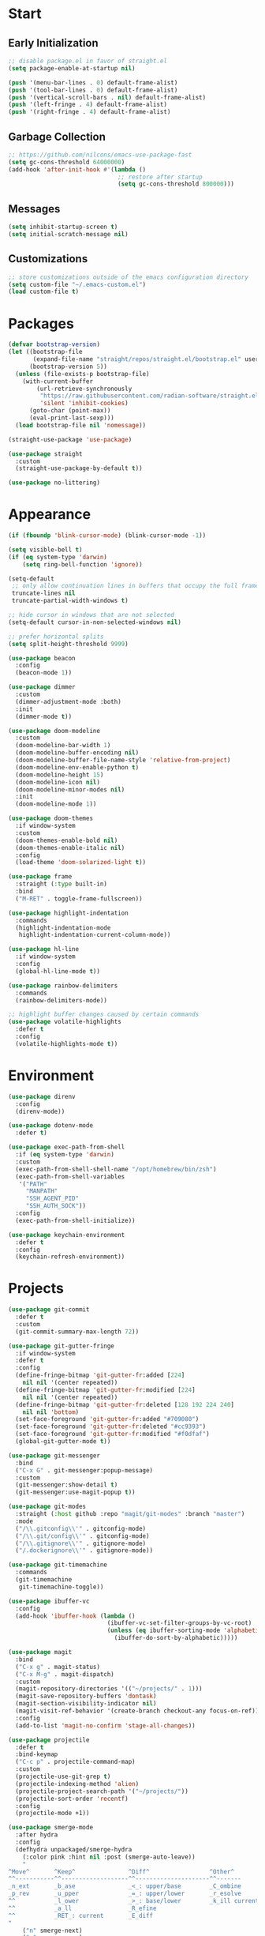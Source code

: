 * Start
** Early Initialization
#+BEGIN_SRC emacs-lisp :tangle early-init.el
  ;; disable package.el in favor of straight.el
  (setq package-enable-at-startup nil)

  (push '(menu-bar-lines . 0) default-frame-alist)
  (push '(tool-bar-lines . 0) default-frame-alist)
  (push '(vertical-scroll-bars . nil) default-frame-alist)
  (push '(left-fringe . 4) default-frame-alist)
  (push '(right-fringe . 4) default-frame-alist)
#+END_SRC

** Garbage Collection
#+BEGIN_SRC emacs-lisp :tangle yes :comments link
  ;; https://github.com/nilcons/emacs-use-package-fast
  (setq gc-cons-threshold 64000000)
  (add-hook 'after-init-hook #'(lambda ()
                                 ;; restore after startup
                                 (setq gc-cons-threshold 800000)))
#+END_SRC

** Messages
#+BEGIN_SRC emacs-lisp :tangle yes :comments link
  (setq inhibit-startup-screen t)
  (setq initial-scratch-message nil)
#+END_SRC

** Customizations
#+BEGIN_SRC emacs-lisp :tangle yes :comments link
  ;; store customizations outside of the emacs configuration directory
  (setq custom-file "~/.emacs-custom.el")
  (load custom-file t)
#+END_SRC

* Packages
#+BEGIN_SRC emacs-lisp :tangle yes :comments link
  (defvar bootstrap-version)
  (let ((bootstrap-file
         (expand-file-name "straight/repos/straight.el/bootstrap.el" user-emacs-directory))
        (bootstrap-version 5))
    (unless (file-exists-p bootstrap-file)
      (with-current-buffer
          (url-retrieve-synchronously
           "https://raw.githubusercontent.com/radian-software/straight.el/develop/install.el"
           'silent 'inhibit-cookies)
        (goto-char (point-max))
        (eval-print-last-sexp)))
    (load bootstrap-file nil 'nomessage))

  (straight-use-package 'use-package)

  (use-package straight
    :custom
    (straight-use-package-by-default t))

  (use-package no-littering)
#+END_SRC

* Appearance
#+BEGIN_SRC emacs-lisp :tangle yes :comments link
  (if (fboundp 'blink-cursor-mode) (blink-cursor-mode -1))

  (setq visible-bell t)
  (if (eq system-type 'darwin)
      (setq ring-bell-function 'ignore))

  (setq-default
   ;; only allow continuation lines in buffers that occupy the full frame width
   truncate-lines nil
   truncate-partial-width-windows t)

  ;; hide cursor in windows that are not selected
  (setq-default cursor-in-non-selected-windows nil)

  ;; prefer horizontal splits
  (setq split-height-threshold 9999)

  (use-package beacon
    :config
    (beacon-mode 1))

  (use-package dimmer
    :custom
    (dimmer-adjustment-mode :both)
    :init
    (dimmer-mode t))

  (use-package doom-modeline
    :custom
    (doom-modeline-bar-width 1)
    (doom-modeline-buffer-encoding nil)
    (doom-modeline-buffer-file-name-style 'relative-from-project)
    (doom-modeline-env-enable-python t)
    (doom-modeline-height 15)
    (doom-modeline-icon nil)
    (doom-modeline-minor-modes nil)
    :init
    (doom-modeline-mode 1))

  (use-package doom-themes
    :if window-system
    :custom
    (doom-themes-enable-bold nil)
    (doom-themes-enable-italic nil)
    :config
    (load-theme 'doom-solarized-light t))

  (use-package frame
    :straight (:type built-in)
    :bind
    ("M-RET" . toggle-frame-fullscreen))

  (use-package highlight-indentation
    :commands
    (highlight-indentation-mode
     highlight-indentation-current-column-mode))

  (use-package hl-line
    :if window-system
    :config
    (global-hl-line-mode t))

  (use-package rainbow-delimiters
    :commands
    (rainbow-delimiters-mode))

  ;; highlight buffer changes caused by certain commands
  (use-package volatile-highlights
    :defer t
    :config
    (volatile-highlights-mode t))
#+END_SRC

* Environment
#+BEGIN_SRC emacs-lisp :tangle yes :comments link
  (use-package direnv
    :config
    (direnv-mode))

  (use-package dotenv-mode
    :defer t)

  (use-package exec-path-from-shell
    :if (eq system-type 'darwin)
    :custom
    (exec-path-from-shell-shell-name "/opt/homebrew/bin/zsh")
    (exec-path-from-shell-variables
     '("PATH"
       "MANPATH"
       "SSH_AGENT_PID"
       "SSH_AUTH_SOCK"))
    :config
    (exec-path-from-shell-initialize))

  (use-package keychain-environment
    :defer t
    :config
    (keychain-refresh-environment))
#+END_SRC

* Projects
#+BEGIN_SRC emacs-lisp :tangle yes :comments link
  (use-package git-commit
    :defer t
    :custom
    (git-commit-summary-max-length 72))

  (use-package git-gutter-fringe
    :if window-system
    :defer t
    :config
    (define-fringe-bitmap 'git-gutter-fr:added [224]
      nil nil '(center repeated))
    (define-fringe-bitmap 'git-gutter-fr:modified [224]
      nil nil '(center repeated))
    (define-fringe-bitmap 'git-gutter-fr:deleted [128 192 224 240]
      nil nil 'bottom)
    (set-face-foreground 'git-gutter-fr:added "#709080")
    (set-face-foreground 'git-gutter-fr:deleted "#cc9393")
    (set-face-foreground 'git-gutter-fr:modified "#f0dfaf")
    (global-git-gutter-mode t))

  (use-package git-messenger
    :bind
    ("C-x G" . git-messenger:popup-message)
    :custom
    (git-messenger:show-detail t)
    (git-messenger:use-magit-popup t))

  (use-package git-modes
    :straight (:host github :repo "magit/git-modes" :branch "master")
    :mode
    ("/\\.gitconfig\\'" . gitconfig-mode)
    ("/\\.git/config\\'" . gitconfig-mode)
    ("/\\.gitignore\\'" . gitignore-mode)
    ("/.dockerignore\\'" . gitignore-mode))

  (use-package git-timemachine
    :commands
    (git-timemachine
     git-timemachine-toggle))

  (use-package ibuffer-vc
    :config
    (add-hook 'ibuffer-hook (lambda ()
                              (ibuffer-vc-set-filter-groups-by-vc-root)
                              (unless (eq ibuffer-sorting-mode 'alphabetic)
                                (ibuffer-do-sort-by-alphabetic)))))

  (use-package magit
    :bind
    ("C-x g" . magit-status)
    ("C-x M-g" . magit-dispatch)
    :custom
    (magit-repository-directories '(("~/projects/" . 1)))
    (magit-save-repository-buffers 'dontask)
    (magit-section-visibility-indicator nil)
    (magit-visit-ref-behavior '(create-branch checkout-any focus-on-ref))
    :config
    (add-to-list 'magit-no-confirm 'stage-all-changes))

  (use-package projectile
    :defer t
    :bind-keymap
    ("C-c p" . projectile-command-map)
    :custom
    (projectile-use-git-grep t)
    (projectile-indexing-method 'alien)
    (projectile-project-search-path '("~/projects/"))
    (projectile-sort-order 'recentf)
    :config
    (projectile-mode +1))

  (use-package smerge-mode
    :after hydra
    :config
    (defhydra unpackaged/smerge-hydra
      (:color pink :hint nil :post (smerge-auto-leave))
      "
  ^Move^       ^Keep^               ^Diff^                 ^Other^
  ^^-----------^^-------------------^^---------------------^^-------
  _n_ext       _b_ase               _<_: upper/base        _C_ombine
  _p_rev       _u_pper              _=_: upper/lower       _r_esolve
  ^^           _l_ower              _>_: base/lower        _k_ill current
  ^^           _a_ll                _R_efine
  ^^           _RET_: current       _E_diff
  "
      ("n" smerge-next)
      ("p" smerge-prev)
      ("b" smerge-keep-base)
      ("u" smerge-keep-upper)
      ("l" smerge-keep-lower)
      ("a" smerge-keep-all)
      ("RET" smerge-keep-current)
      ("\C-m" smerge-keep-current)
      ("<" smerge-diff-base-upper)
      ("=" smerge-diff-upper-lower)
      (">" smerge-diff-base-lower)
      ("R" smerge-refine)
      ("E" smerge-ediff)
      ("C" smerge-combine-with-next)
      ("r" smerge-resolve)
      ("k" smerge-kill-current)
      ("ZZ" (lambda ()
              (interactive)
              (save-buffer)
              (bury-buffer))
       "Save and bury buffer" :color blue)
      ("q" nil "cancel" :color blue))
    :hook (magit-diff-visit-file . (lambda ()
                                     (when smerge-mode
                                       (unpackaged/smerge-hydra/body)))))

  (use-package vc
    :custom
    (vc-follow-symlinks t))
#+END_SRC

* Interface
#+BEGIN_SRC emacs-lisp :tangle yes :comments link
  ;; consistently ask yes or no questions
  (defalias 'yes-or-no-p 'y-or-n-p)

  ;; enabled region case manipulation commands
  (put 'upcase-region 'disabled nil)
  (put 'downcase-region 'disabled nil)
  ;; enable buffer narrowing commands
  (put 'narrow-to-region 'disabled nil)
  (put 'narrow-to-page 'disabled nil)
  (put 'narrow-to-defun 'disabled nil)

  (use-package crux
    :bind
    (("C-c I" . crux-find-user-init-file)
     ("C-c ," . crux-find-user-custom-file)
     ("C-c M-d" . crux-duplicate-and-comment-current-line-or-region)
     ("s-k" . crux-kill-whole-line)
     ([remap move-beginning-of-line] . crux-move-beginning-of-line)))

  (use-package helpful
    :bind
    (("C-h f" . helpful-callable)
     ("C-h v" . helpful-variable)
     ("C-h k" . helpful-key)
     ("C-h C-d" . helpful-at-point)
     ("C-h F" . helpful-function)
     ("C-h C" . helpful-command))
    :init
    (defun my-helpful-switch-buffer-function (buffer-or-name)
      "Switch to helpful buffer in the window of an existing helpful buffer if possible."
      (if (eq major-mode 'helpful-mode)
          (switch-to-buffer buffer-or-name)
        (pop-to-buffer buffer-or-name)))
    :custom
    (helpful-max-buffers 10)
    (helpful-switch-buffer-function #'my-helpful-switch-buffer-function))

  (use-package hydra
    :commands
    (defhydra))

  (use-package ns-win
    :straight (:type built-in)
    :if (eq system-type 'darwin)
    :custom
    (mac-command-modifier 'meta)
    (mac-option-modifier 'super))

  (use-package simple
    :straight (:type built-in)
    :bind
    ("C-x C-m" . execute-extended-command))

  (use-package which-key
    :config
    (which-key-mode))
#+END_SRC

* Navigation
#+BEGIN_SRC emacs-lisp :tangle yes :comments link
  (setq
   ;; preserve the vertical position of the line containing the point
   scroll-preserve-screen-position t
   ;; never vertically recenter windows
   scroll-conservatively 100000
   scroll-margin 0)

  (use-package ace-link
    :config
    (ace-link-setup-default))

  (use-package ace-window
    :bind
    ("M-o" . ace-window)
    :custom
    (aw-keys '(?a ?s ?d ?f ?g ?h ?j ?k ?l)))

  (use-package avy
    :bind
    (("C-:" . avy-goto-char)
     ("C-'" . avy-goto-char-2)
     ("M-g f" . avy-goto-line)
     ("M-g w" . avy-goto-word-1)
     ("M-g e" . avy-goto-word-0))
    :commands
    (avy-goto-char-timer
     avy-org-goto-heading-timer
     avy-org-refile-as-child)
    :custom
    (avy-all-windows t)
    (avy-background t)
    (avy-case-fold-search t)
    (avy-timeout-seconds 0.8)
    :config
    (avy-setup-default))

  (use-package avy-flycheck
    :bind
    ("C-c '" . avy-flycheck-goto-error))

  (use-package deadgrep
    :bind
    ("C-c h" . deadgrep)
    :commands
    (deadgrep-edit-mode
     deadgrep-kill-all-buffers))

  (use-package dired-sidebar
    :commands
    (dired-sidebar-toggle-sidebar)
    :custom
    (dired-sidebar-theme 'ascii))

  (use-package goto-chg
    :bind
    ("C-c G" . goto-last-change))

  (use-package ibuffer
    :bind
    ("C-x C-b" . ibuffer))

  (use-package imenu-anywhere
    :bind
    ("C-c i" . imenu-anywhere))

  (use-package recentf
    :bind
    ("C-x C-r" . recentf-open-files)
    :custom
    (recentf-max-menu-items 25)
    (recentf-max-saved-items 250)
    :config
    (recentf-mode 1))

  (use-package rg
    :defer t)

  (use-package saveplace
    :config
    (save-place-mode 1))

  (use-package subword
    :config
    (global-subword-mode))

  (use-package swiper
    :bind
    ("C-s" . swiper))

  (use-package uniquify
    :straight (:type built-in)
    :custom
    (uniquify-buffer-name-style 'post-forward)
    (uniquify-after-kill-buffer-p t)
    (uniquify-ignore-buffers-re "^\\*"))
#+END_SRC

* Completion
#+BEGIN_SRC emacs-lisp :tangle yes :comments link
  (use-package company
    :defer t
    :custom
    (company-idle-delay 0.5)
    (company-minimum-prefix-length 3)
    (company-tooltip-limit 10)
    (company-tooltip-flip-when-above t)
    (company-selection-wrap-around t)
    (company-show-numbers t)
    :config
    (global-company-mode t))

  (use-package consult
    :bind
    ("C-x b" . consult-buffer))

  (use-package marginalia
    :defer 1
    :custom
    (marginalia-align 'left)
    (marginalia-max-relative-age 0)
    :config
    (marginalia-mode))

  (use-package savehist
    :straight (:type built-in)
    :defer 1
    :config
    (savehist-mode))

  (use-package vertico
    :defer 1
    :custom
    (vertico-count 10)
    (vertico-cycle t)
    (vertico-resize 'grow-only)
    (vertico-scroll-margin 2)
    :config
    (vertico-mode))
#+END_SRC

* Editing
#+BEGIN_SRC emacs-lisp :tangle yes :comments link
  (setq-default
   indent-tabs-mode nil
   tab-width 4)

  (use-package abbrev
    :straight (:type built-in)
    :custom
    (abbrev-file-name (expand-file-name "abbreviations" user-emacs-directory))
    :config
    (setq-default abbrev-mode t)
    (quietly-read-abbrev-file abbrev-file-name))

  (use-package aggressive-indent
    :commands
    (aggressive-indent-mode))

  (use-package autoinsert
    :custom
    (auto-insert-alist nil)
    (auto-insert-query nil)
    :config
    (auto-insert-mode))

  (use-package autorevert
    :config
    (global-auto-revert-mode t))

  (use-package browse-kill-ring
    :bind
    ("C-x y" . browse-kill-ring))

  (use-package delsel
    :config
    (delete-selection-mode t))

  (use-package edit-indirect
    :commands
    (edit-indirect-region))

  (use-package electric-operator
    :commands
    (electric-operator-mode
     electric-operator-get-rules-for-mode
     electric-operator-add-rules-for-mode))

  (use-package expand-region
    :bind
    ("C-=" . er/expand-region))

  (use-package mouse
    :straight (:type built-in)
    :custom
    (mouse-yank-at-point t))

  (use-package move-text
    :commands
    (move-text-up
     move-text-down))

  (use-package multiple-cursors
    :bind
    (("C-S-c C-S-c" . mc/edit-lines)
     ("C->" . 'mc/mark-next-like-this)
     ("C-<" . 'mc/mark-previous-like-this)
     ("C-c C-<" . 'mc/mark-all-like-this))
    :custom
    (mc/list-file (expand-file-name ".mc-lists.el" user-emacs-directory)))

  ;; use a tree-structured representation of undo history
  (use-package undo-tree
    :config
    (global-undo-tree-mode))

  ;; visualize unwanted whitespace characters and lines that are too long
  (use-package whitespace
    :commands
    (whitespace-cleanup)
    :custom
    (whitespace-line-column 100)
    (whitespace-style '(face tabs empty trailing lines-tail)))

  (use-package yasnippet
    :defer t
    :config
    (add-to-list 'yas-snippet-dirs (expand-file-name "snippets" user-emacs-directory))
    (yas-global-mode t))

  (use-package yatemplate
    :defer t
    :custom
    (yatemplate-dir (expand-file-name "templates" user-emacs-directory))
    :config
    (yatemplate-fill-alist))
#+END_SRC

* Programming
** General
#+BEGIN_SRC emacs-lisp :tangle yes :comments link
  (use-package lsp-mode
    :commands
    (lsp
     lsp-deferred)
    :custom
    (lsp-auto-guess-root t)
    (lsp-enable-indentation nil)
    (lsp-headerline-breadcrumb-enable nil)
    (lsp-keymap-prefix "C-c l"))

  (use-package lsp-pyright
    :defer t)

  (use-package prog-mode
    :straight (:type built-in)
    :hook
    ((prog-mode . flyspell-prog-mode)
     (prog-mode . rainbow-delimiters-mode)
     (prog-mode . turn-on-smartparens-strict-mode)))

  (use-package smartparens
    :defer t
    :custom
    (sp-escape-quotes-after-insert nil)
    :config
    (require 'smartparens-config)
    (show-smartparens-global-mode +1))

  (use-package which-func
    :config
    (which-function-mode 1))
#+END_SRC

** Make
#+BEGIN_SRC emacs-lisp :tangle yes :comments link
  (use-package make-mode
    :mode
    ("Make.rules" . makefile-mode)
    :hook
    (makefile-mode . (lambda () (whitespace-toggle-options '(tabs)))))
#+END_SRC

** CMake
#+BEGIN_SRC emacs-lisp :tangle no :comments link
  (use-package cmake-mode)

  (use-package cmake-font-lock
    :after cmake-mode
    :hook
    (cmake-mode . cmake-font-lock-activate))
#+END_SRC

** C/C++
#+BEGIN_SRC emacs-lisp :tangle no :comments link
  (use-package ccls
    :custom
    (ccls-sem-highlight-method 'overlays))

  (use-package clang-format
    :commands
    (clang-format-region
     clang-format-buffer))

  (use-package cuda-mode
    :defer t)

  (use-package modern-cpp-font-lock
    :commands
    (modern-c++-font-lock-mode))
#+END_SRC

** Clojure
#+BEGIN_SRC emacs-lisp :tangle no :comments link
  (use-package cider
    :defer t)

  (use-package clojure-mode)
#+END_SRC

** Emacs Lisp
#+BEGIN_SRC emacs-lisp :tangle yes :comments link
  (use-package elisp-mode
    :straight (:type built-in)
    :hook
    ((emacs-lisp-mode . aggressive-indent-mode)
     (emacs-lisp-mode . electric-operator-mode))
    :config
    (electric-operator-add-rules-for-mode 'emacs-lisp-mode (cons "." " . ")))
#+END_SRC

** Go
#+BEGIN_SRC emacs-lisp :tangle no :comments link
  (use-package go-mode
    :hook
    (go-mode . (lambda ()
                 (setq tab-width 4)
                 (setq indent-tabs-mode 1)
                 (add-hook 'before-save-hook 'gofmt-before-save nil t))))
#+END_SRC

** Python
#+BEGIN_SRC emacs-lisp :tangle yes :comments link
  (use-package blacken
    :commands
    (blacken-buffer))

  (use-package pip-requirements
    :custom
    (pip-requirements-index-url nil))

  (use-package py-isort
    :commands
    (py-isort-before-save))

  (use-package python
    :hook
    (python-mode . highlight-indentation-mode))

  (use-package python-pytest
    :bind
    ("C-c t" . python-pytest)
    ("C-x t" . python-pytest-dispatch)
    :custom
    (python-pytest-unsaved-buffers-behavior 'save-all))
#+END_SRC

** Shell
#+BEGIN_SRC emacs-lisp :tangle yes :comments link
  (use-package sh-script
    :mode
    (("zshrc\\'" . sh-mode)
     (".zsh_personal\\'" . sh-mode)
     ("\\.zsh-theme\\'" . sh-mode)))
#+END_SRC

** Protocol Buffers
#+BEGIN_SRC emacs-lisp :tangle yes :comments link
  (use-package protobuf-mode
    :hook
    ((protobuf-mode . flyspell-prog-mode)
     (protobuf-mode . electric-operator-mode))
    :config
    (electric-operator-add-rules-for-mode 'protobuf-mode (cons "=" " = ")))
#+END_SRC

** Embedded
#+BEGIN_SRC emacs-lisp :tangle yes :comments link
  (use-package arduino-mode
    :defer t)

  (use-package platformio-mode
    :commands
    (platformio-mode
     platformio-conditionally-enable))
#+END_SRC

* Org
#+BEGIN_SRC emacs-lisp :tangle yes :comments link
  (use-package ob-emacs-lisp
    :straight nil
    :commands
    (org-babel-expand-body:emacs-lisp
     org-babel-execute:emacs-lisp))

  (use-package ob-http
    :commands
    (org-babel-expand-body:http
     org-babel-execute-body:http))

  (use-package ob-python
    :straight nil
    :commands
    (org-babel-execute:python))

  (use-package ob-shell
    :straight nil
    :commands
    (org-babel-execute:shell))

  (use-package org
    :defer t
    :custom
    (org-babel-load-languages nil)
    (org-confirm-babel-evaluate nil)
    (org-src-fontify-natively t)
    (org-use-speed-commands t))

  (use-package org-roam
    :defer t
    :custom
    (org-roam-directory (concat (getenv "HOME") "/Documents/notes/"))
    :config
    (org-roam-db-autosync-enable))

  (use-package ob-async
    :after org
    :defer t
    :custom
    (org-babel-load-languages
     '((C . t)
       (clojure . t)
       (emacs-lisp . t)
       (http . t)
       (python . t)
       (shell . t))))
#+END_SRC

* Dired
#+BEGIN_SRC emacs-lisp :tangle yes :comments link
  (use-package dired
    :straight (:type built-in)
    :custom
    (dired-auto-revert-buffer t)
    (dired-recursive-copies 'always)
    (dired-recursive-deletes 'always)
    :config
    (if (eq system-type 'darwin)
        (setq dired-use-ls-dired nil)))
#+END_SRC

* Docker
#+BEGIN_SRC emacs-lisp :tangle yes :comments link
  (use-package docker
    :bind
    ("C-c d" . docker))

  (use-package dockerfile-mode
    :defer t)

  (use-package docker-compose-mode
    :defer t)
#+END_SRC

* Files
#+BEGIN_SRC emacs-lisp :tangle yes :comments link
  (use-package ansible-doc
    :commands
    (ansible-doc))

  (use-package apt-sources-list
    :defer t)

  (use-package conf-mode
    :mode
    ((".preseed$" . conf-mode)
     ("pylintrc$" . conf-mode)))

  (use-package groovy-mode
    :defer t)

  (use-package i3wm-config-mode
    :straight (:host github :repo "Alexander-Miller/i3wm-Config-Mode" :branch "master")
    :commands
    (i3wm-config-mode))

  (use-package json-mode
    :mode
    ("Pipfile.lock\\'" . json-mode))

  (use-package ledger-mode
    :defer t)

  (use-package markdown-mode
    :mode
    (("README\\.md\\'" . gfm-mode)
     ("\\.md\\'" . markdown-mode)
     ("\\.markdown\\'" . markdown-mode)))

  (use-package markdown-preview-mode
    :defer t)

  ;; use ssh-specific modes for ssh configuration files
  (use-package ssh-config-mode
    :defer t)

  (use-package systemd
    :defer t)

  (use-package terraform-mode
    :defer t)

  (use-package toml-mode
    :mode
    ("Pipfile\\'" . toml-mode)
    :hook
    (toml-mode . electric-operator-mode)
    :config
    (electric-operator-add-rules-for-mode 'toml-mode (cons "=" " = ")))

  (use-package udev-mode
    :defer t)

  (use-package yaml-mode
    :after docker-compose-mode
    :bind (:map yaml-mode-map ("C-c h a" . ansible-doc))
    :mode ("\\.yaml\\'" "\\.yml\\'" "group_vars/.+\\'")
    :hook (yaml-mode . flyspell-prog-mode))
#+END_SRC

* Functions
#+BEGIN_SRC emacs-lisp :tangle yes :comments link
  (defun my-run-new-shell-always ()
    "Run a shell in a new buffer regardless of how many shells are already running."
    (interactive)
    (let ((shell-buffer-index 0)
          (shell-buffer-name-format "*shell-%d*")
          (shell-buffer-name))
      (while ;; loop until an unused shell buffer name is found
          (progn
            (setq shell-buffer-index (1+ shell-buffer-index))
            (setq shell-buffer-name (format shell-buffer-name-format shell-buffer-index))
            (get-buffer shell-buffer-name)))
      (shell shell-buffer-name)))

  (defun my-copy-filename-to-clipboard ()
    "Copy filename corresponding to the current buffer to clipboard."
    (interactive)
    (let ((filename (if (equal major-mode 'dired-mode)
                        default-directory
                      (buffer-file-name))))
      (when filename
        (kill-new filename))))
#+END_SRC

* Miscellaneous
#+BEGIN_SRC emacs-lisp :tangle yes :comments link
  (use-package comint
    :straight (:type built-in)
    :custom
    (comint-buffer-maximum-size 20000)
    (comint-process-echoes t))

  (use-package compile
    :hook
    (compilation-filter
     . (lambda ()
         (let ((inhibit-read-only t))
           (ansi-color-apply-on-region compilation-filter-start (point)))))
    :custom
    (compilation-ask-about-save nil)
    (compilation-scroll-output 'next-error)
    (compilation-environment '("TERM=eterm-color")))

  (use-package esup
    :commands
    (esup))

  (use-package files
    :straight (:type built-in)
    :hook
    (before-save . whitespace-cleanup)
    :custom
    (backup-by-copying t)
    (version-control t)
    (delete-old-versions t)
    (kept-new-versions 6)
    (kept-old-versions 2)
    (save-abbrevs 'silently)
    (require-final-newline t)
    (confirm-nonexistent-file-or-buffer nil))

  (use-package flycheck
    :hook
    (after-init . global-flycheck-mode)
    :bind
    (("C-c e n" . flycheck-next-error)
     ("C-c e p" . flycheck-previous-error))
    :custom
    (flycheck-indication-mode nil))

  (use-package flyspell
    :commands
    (flyspell-mode
     flyspell-prog-mode))

  (use-package ispell
    :custom
    (ispell-personal-dictionary "~/.aspell.en.pws")
    (ispell-program-name "aspell"))

  (use-package simple
    :straight (:type built-in)
    :bind
    ("C-;" . backward-kill-word)
    :custom
    (next-line-add-newlines t)
    :config
    (line-number-mode t)
    (size-indication-mode t))

  (use-package text-mode
    :straight (:type built-in)
    :hook
    (text-mode . flyspell-mode))
#+END_SRC
